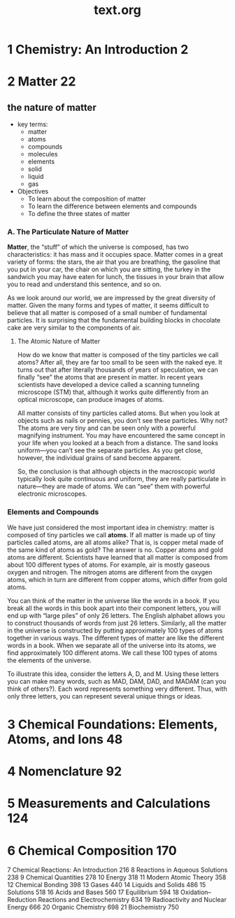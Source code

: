 #+title: text.org

* 1 Chemistry: An Introduction 2



* 2 Matter 22

** the nature of matter

+ key terms:
  + matter
  + atoms
  + compounds
  + molecules
  + elements
  + solid
  + liquid
  + gas
    
+ Objectives
  + To learn about the composition of matter
  + To learn the difference between elements and compounds
  + To define the three states of matter


*** A. The Particulate Nature of Matter

*Matter*, the “stuff” of which the universe is composed, has two characteristics: it has mass and it occupies space. Matter comes in a great variety of forms: the stars, the air that you are breathing, the gasoline that you put in your car, the chair on which you are sitting, the turkey in the sandwich you may have eaten for lunch, the tissues in your brain that allow you to read and understand this sentence, and so on.

As we look around our world, we are impressed by the great diversity of matter. Given the many forms and types of matter, it seems difficult to believe that all matter is composed of a small number of fundamental particles. It is surprising that the fundamental building blocks in chocolate cake are very similar to the components of air.

**** The Atomic Nature of Matter
How do we know that matter is composed of the tiny particles we call atoms? After all, they are far too small to be seen with the naked eye. It turns out that after literally thousands of years of speculation, we can finally “see” the atoms that are present in matter. In recent years scientists have developed a device called a scanning tunneling microscope (STM) that, although it works
quite differently from an optical microscope, can produce images of atoms.

All matter consists of tiny particles called atoms. But when you look at objects such as nails or pennies, you don’t see these particles. Why not? The atoms are very tiny and can be seen only with a powerful magnifying instrument. You may have encountered the same concept in your life when you looked at a beach from a distance. The sand looks uniform—you can’t see the separate particles. As you get close, however, the individual grains of sand become apparent.

So, the conclusion is that although objects in the macroscopic world typically look quite continuous and uniform, they are really particulate in nature—they are made of atoms. We can “see” them with powerful electronic microscopes.

*** Elements and Compounds

We have just considered the most important idea in chemistry: matter is composed of tiny particles we call *atoms*. If all matter is made up of tiny particles called atoms, are all atoms alike? That is, is copper metal made of the same kind of atoms as gold? The answer is no. Copper atoms and gold atoms are different. Scientists have learned that all matter is composed from about 100 different types of atoms. For example, air is mostly gaseous oxygen and nitrogen. The nitrogen atoms are different from the
oxygen atoms, which in turn are different from copper atoms, which differ from gold atoms.

You can think of the matter in the universe like the words in a book. If you break all the words in this book apart into their component letters, you will end up with “large piles” of only 26 letters. The English alphabet allows you to construct thousands of words from just 26 letters. Similarly, all the matter in the universe is constructed by putting approximately 100 types of atoms together in various ways. The different types of matter are like the different words in a book. When we separate all of the universe into its atoms, we find approximately 100 different atoms. We call these 100 types of atoms the elements of the universe.

To illustrate this idea, consider the letters A, D, and M. Using these letters you can make many words, such as MAD, DAM, DAD, and MADAM (can you think of others?). Each word represents something very different. Thus, with only three letters, you can represent several unique things or ideas.

* 3 Chemical Foundations: Elements, Atoms, and Ions 48
* 4 Nomenclature 92
* 5 Measurements and Calculations 124
* 6 Chemical Composition 170
7 Chemical Reactions: An Introduction 216
8 Reactions in Aqueous Solutions 238
9 Chemical Quantities 278
10 Energy 318
11 Modern Atomic Theory 358
12 Chemical Bonding 398
13 Gases 440
14 Liquids and Solids 486
15 Solutions 518
16 Acids and Bases 560
17 Equilibrium 594
18 Oxidation–Reduction Reactions and Electrochemistry 634
19 Radioactivity and Nuclear Energy 666
20 Organic Chemistry 698
21 Biochemistry 750
